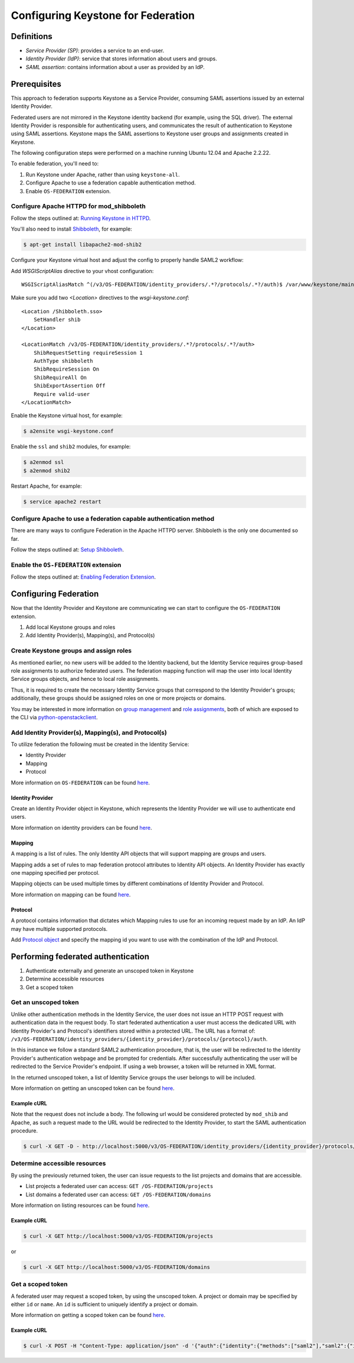 ..
    Licensed under the Apache License, Version 2.0 (the "License"); you may not
    use this file except in compliance with the License. You may obtain a copy
    of the License at

        http://www.apache.org/licenses/LICENSE-2.0

    Unless required by applicable law or agreed to in writing, software
    distributed under the License is distributed on an "AS IS" BASIS, WITHOUT
    WARRANTIES OR CONDITIONS OF ANY KIND, either express or implied. See the
    License for the specific language governing permissions and limitations
    under the License.

===================================
Configuring Keystone for Federation
===================================

Definitions
-----------

* `Service Provider (SP)`: provides a service to an end-user.
* `Identity Provider (IdP)`: service that stores information about users and
  groups.
* `SAML assertion`: contains information about a user as provided by an IdP.

Prerequisites
-------------

This approach to federation supports Keystone as a Service Provider, consuming
SAML assertions issued by an external Identity Provider.

Federated users are not mirrored in the Keystone identity backend
(for example, using the SQL driver). The external Identity Provider is
responsible for authenticating users, and communicates the result of
authentication to Keystone using SAML assertions. Keystone maps the SAML
assertions to Keystone user groups and assignments created in Keystone.

The following configuration steps were performed on a machine running
Ubuntu 12.04 and Apache 2.2.22.

To enable federation, you'll need to:

1. Run Keystone under Apache, rather than using ``keystone-all``.
2. Configure Apache to use a federation capable authentication method.
3. Enable ``OS-FEDERATION`` extension.

Configure Apache HTTPD for mod_shibboleth
~~~~~~~~~~~~~~~~~~~~~~~~~~~~~~~~~~~~~~~~~

Follow the steps outlined at: `Running Keystone in HTTPD`_.

.. _`Running Keystone in HTTPD`: apache-httpd.html

You'll also need to install `Shibboleth <https://wiki.shibboleth.net/confluence/display/SHIB2/Home>`_, for
example:

.. code-block:: bash

    $ apt-get install libapache2-mod-shib2

Configure your Keystone virtual host and adjust the config to properly handle SAML2 workflow:

Add *WSGIScriptAlias* directive to your vhost configuration::

    WSGIScriptAliasMatch ^(/v3/OS-FEDERATION/identity_providers/.*?/protocols/.*?/auth)$ /var/www/keystone/main/$1

Make sure you add two *<Location>* directives to the *wsgi-keystone.conf*::

    <Location /Shibboleth.sso>
        SetHandler shib
    </Location>

    <LocationMatch /v3/OS-FEDERATION/identity_providers/.*?/protocols/.*?/auth>
        ShibRequestSetting requireSession 1
        AuthType shibboleth
        ShibRequireSession On
        ShibRequireAll On
        ShibExportAssertion Off
        Require valid-user
    </LocationMatch>

Enable the Keystone virtual host, for example:

.. code-block:: bash

    $ a2ensite wsgi-keystone.conf

Enable the ``ssl`` and ``shib2`` modules, for example:

.. code-block:: bash

    $ a2enmod ssl
    $ a2enmod shib2

Restart Apache, for example:

.. code-block:: bash

    $ service apache2 restart

Configure Apache to use a federation capable authentication method
~~~~~~~~~~~~~~~~~~~~~~~~~~~~~~~~~~~~~~~~~~~~~~~~~~~~~~~~~~~~~~~~~~

There are many ways to configure Federation in the Apache HTTPD server.
Shibboleth is the only one documented so far.

Follow the steps outlined at: `Setup Shibboleth`_.

.. _`Setup Shibboleth`: extensions/shibboleth.html

Enable the ``OS-FEDERATION`` extension
~~~~~~~~~~~~~~~~~~~~~~~~~~~~~~~~~~~~~~

Follow the steps outlined at: `Enabling Federation Extension`_.

.. _`Enabling Federation Extension`: extensions/federation.html

Configuring Federation
----------------------

Now that the Identity Provider and Keystone are communicating we can start to
configure the ``OS-FEDERATION`` extension.

1. Add local Keystone groups and roles
2. Add Identity Provider(s), Mapping(s), and Protocol(s)

Create Keystone groups and assign roles
~~~~~~~~~~~~~~~~~~~~~~~~~~~~~~~~~~~~~~~

As mentioned earlier, no new users will be added to the Identity backend, but
the Identity Service requires group-based role assignments to authorize
federated users. The federation mapping function will map the user into local
Identity Service groups objects, and hence to local role assignments.

Thus, it is required to create the necessary Identity Service groups that
correspond to the Identity Provider's groups; additionally, these groups should
be assigned roles on one or more projects or domains.

You may be interested in more information on `group management
<https://github.com/openstack/identity-api/blob/master/openstack-identity-api/v3/src/markdown/identity-api-v3.md#create-group-post-groups>`_
and `role assignments
<https://github.com/openstack/identity-api/blob/master/openstack-identity-api/v3/src/markdown/identity-api-v3.md#grant-role-to-group-on-project-put-projectsproject_idgroupsgroup_idrolesrole_id>`_,
both of which are exposed to the CLI via `python-openstackclient
<https://pypi.python.org/pypi/python-openstackclient/>`_.

Add Identity Provider(s), Mapping(s), and Protocol(s)
~~~~~~~~~~~~~~~~~~~~~~~~~~~~~~~~~~~~~~~~~~~~~~~~~~~~~

To utilize federation the following must be created in the Identity Service:

* Identity Provider
* Mapping
* Protocol

More information on ``OS-FEDERATION`` can be found `here
<https://github.com/openstack/identity-api/blob/master/openstack-identity-api/v3/src/markdown/identity-api-v3-os-federation-ext.md>`__.

~~~~~~~~~~~~~~~~~
Identity Provider
~~~~~~~~~~~~~~~~~

Create an Identity Provider object in Keystone, which represents the Identity
Provider we will use to authenticate end users.

More information on identity providers can be found `here
<https://github.com/openstack/identity-api/blob/master/openstack-identity-api/v3/src/markdown/identity-api-v3-os-federation-ext.md#register-an-identity-provider-put-os-federationidentity_providersidp_id>`__.

~~~~~~~
Mapping
~~~~~~~
A mapping is a list of rules. The only Identity API objects that will support mapping are groups
and users.

Mapping adds a set of rules to map federation protocol attributes to Identity API objects.
An Identity Provider has exactly one mapping specified per protocol.

Mapping objects can be used multiple times by different combinations of Identity Provider and Protocol.

More information on mapping can be found `here
<https://github.com/openstack/identity-api/blob/master/openstack-identity-api/v3/src/markdown/identity-api-v3-os-federation-ext.md#create-a-mapping-put-os-federationmappingsmapping_id>`__.

~~~~~~~~
Protocol
~~~~~~~~

A protocol contains information that dictates which Mapping rules to use for an incoming
request made by an IdP. An IdP may have multiple supported protocols.

Add `Protocol object
<https://github.com/openstack/identity-api/blob/master/openstack-identity-api/v3/src/markdown/identity-api-v3-os-federation-ext.md#add-a-supported-protocol-and-attribute-mapping-combination-to-an-identity-provider-put-os-federationidentity_providersidp_idprotocolsprotocol_id>`__ and specify the mapping id
you want to use with the combination of the IdP and Protocol.

Performing federated authentication
-----------------------------------

1. Authenticate externally and generate an unscoped token in Keystone
2. Determine accessible resources
3. Get a scoped token

Get an unscoped token
~~~~~~~~~~~~~~~~~~~~~

Unlike other authentication methods in the Identity Service, the user does not
issue an HTTP POST request with authentication data in the request body. To
start federated authentication a user must access the dedicated URL with
Identity Provider's and Protocol's identifiers stored within a protected URL.
The URL has a format of:
``/v3/OS-FEDERATION/identity_providers/{identity_provider}/protocols/{protocol}/auth``.

In this instance we follow a standard SAML2 authentication procedure, that is,
the user will be redirected to the Identity Provider's authentication webpage
and be prompted for credentials. After successfully authenticating the user
will be redirected to the Service Provider's endpoint. If using a web browser,
a token will be returned in XML format.

In the returned unscoped token, a list of Identity Service groups the user
belongs to will be included.

More information on getting an unscoped token can be found `here
<https://github.com/openstack/identity-api/blob/master/openstack-identity-api/v3/src/markdown/identity-api-v3-os-federation-ext.md#authenticating>`__.

~~~~~~~~~~~~
Example cURL
~~~~~~~~~~~~

Note that the request does not include a body. The following url would be
considered protected by ``mod_shib`` and Apache, as such a request made
to the URL would be redirected to the Identity Provider, to start the
SAML authentication procedure.

.. code-block:: bash

    $ curl -X GET -D - http://localhost:5000/v3/OS-FEDERATION/identity_providers/{identity_provider}/protocols/{protocol}/auth

Determine accessible resources
~~~~~~~~~~~~~~~~~~~~~~~~~~~~~~

By using the previously returned token, the user can issue requests to the list
projects and domains that are accessible.

* List projects a federated user can access: ``GET /OS-FEDERATION/projects``
* List domains a federated user can access: ``GET /OS-FEDERATION/domains``

More information on listing resources can be found `here
<https://github.com/openstack/identity-api/blob/master/openstack-identity-api/v3/src/markdown/identity-api-v3-os-federation-ext.md#listing-projects-and-domains>`__.

~~~~~~~~~~~~
Example cURL
~~~~~~~~~~~~

.. code-block:: bash

    $ curl -X GET http://localhost:5000/v3/OS-FEDERATION/projects

or

.. code-block:: bash

    $ curl -X GET http://localhost:5000/v3/OS-FEDERATION/domains

Get a scoped token
~~~~~~~~~~~~~~~~~~

A federated user may request a scoped token, by using the unscoped token. A
project or domain may be specified by either ``id`` or ``name``. An ``id`` is
sufficient to uniquely identify a project or domain.

More information on getting a scoped token can be found `here
<https://github.com/openstack/identity-api/blob/master/openstack-identity-api/v3/src/markdown/identity-api-v3-os-federation-ext.md#request-a-scoped-os-federation-token-post-authtokens>`__.

~~~~~~~~~~~~
Example cURL
~~~~~~~~~~~~

.. code-block:: bash

    $ curl -X POST -H "Content-Type: application/json" -d '{"auth":{"identity":{"methods":["saml2"],"saml2":{"id":"<unscoped_token_id>"}},"scope":{"project":{"domain": {"name": "Default"},"name":"service"}}}}' -D - http://localhost:5000/v3/auth/tokens
